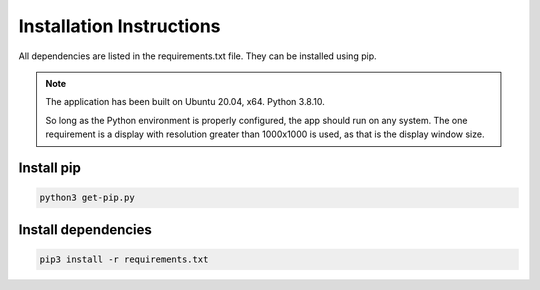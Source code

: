 =========================
Installation Instructions
=========================

All dependencies are listed in the requirements.txt file. They can be installed using pip.

.. note::
    The application has been built on Ubuntu 20.04, x64. Python 3.8.10.
    
    So long as the Python environment is properly configured, the app should run on any system.
    The one requirement is a display with resolution greater than 1000x1000 is used, as that is the display window size.

--------------
Install pip
--------------
.. code-block::

    python3 get-pip.py

---------------------
Install dependencies
---------------------
.. code-block::
    
    pip3 install -r requirements.txt